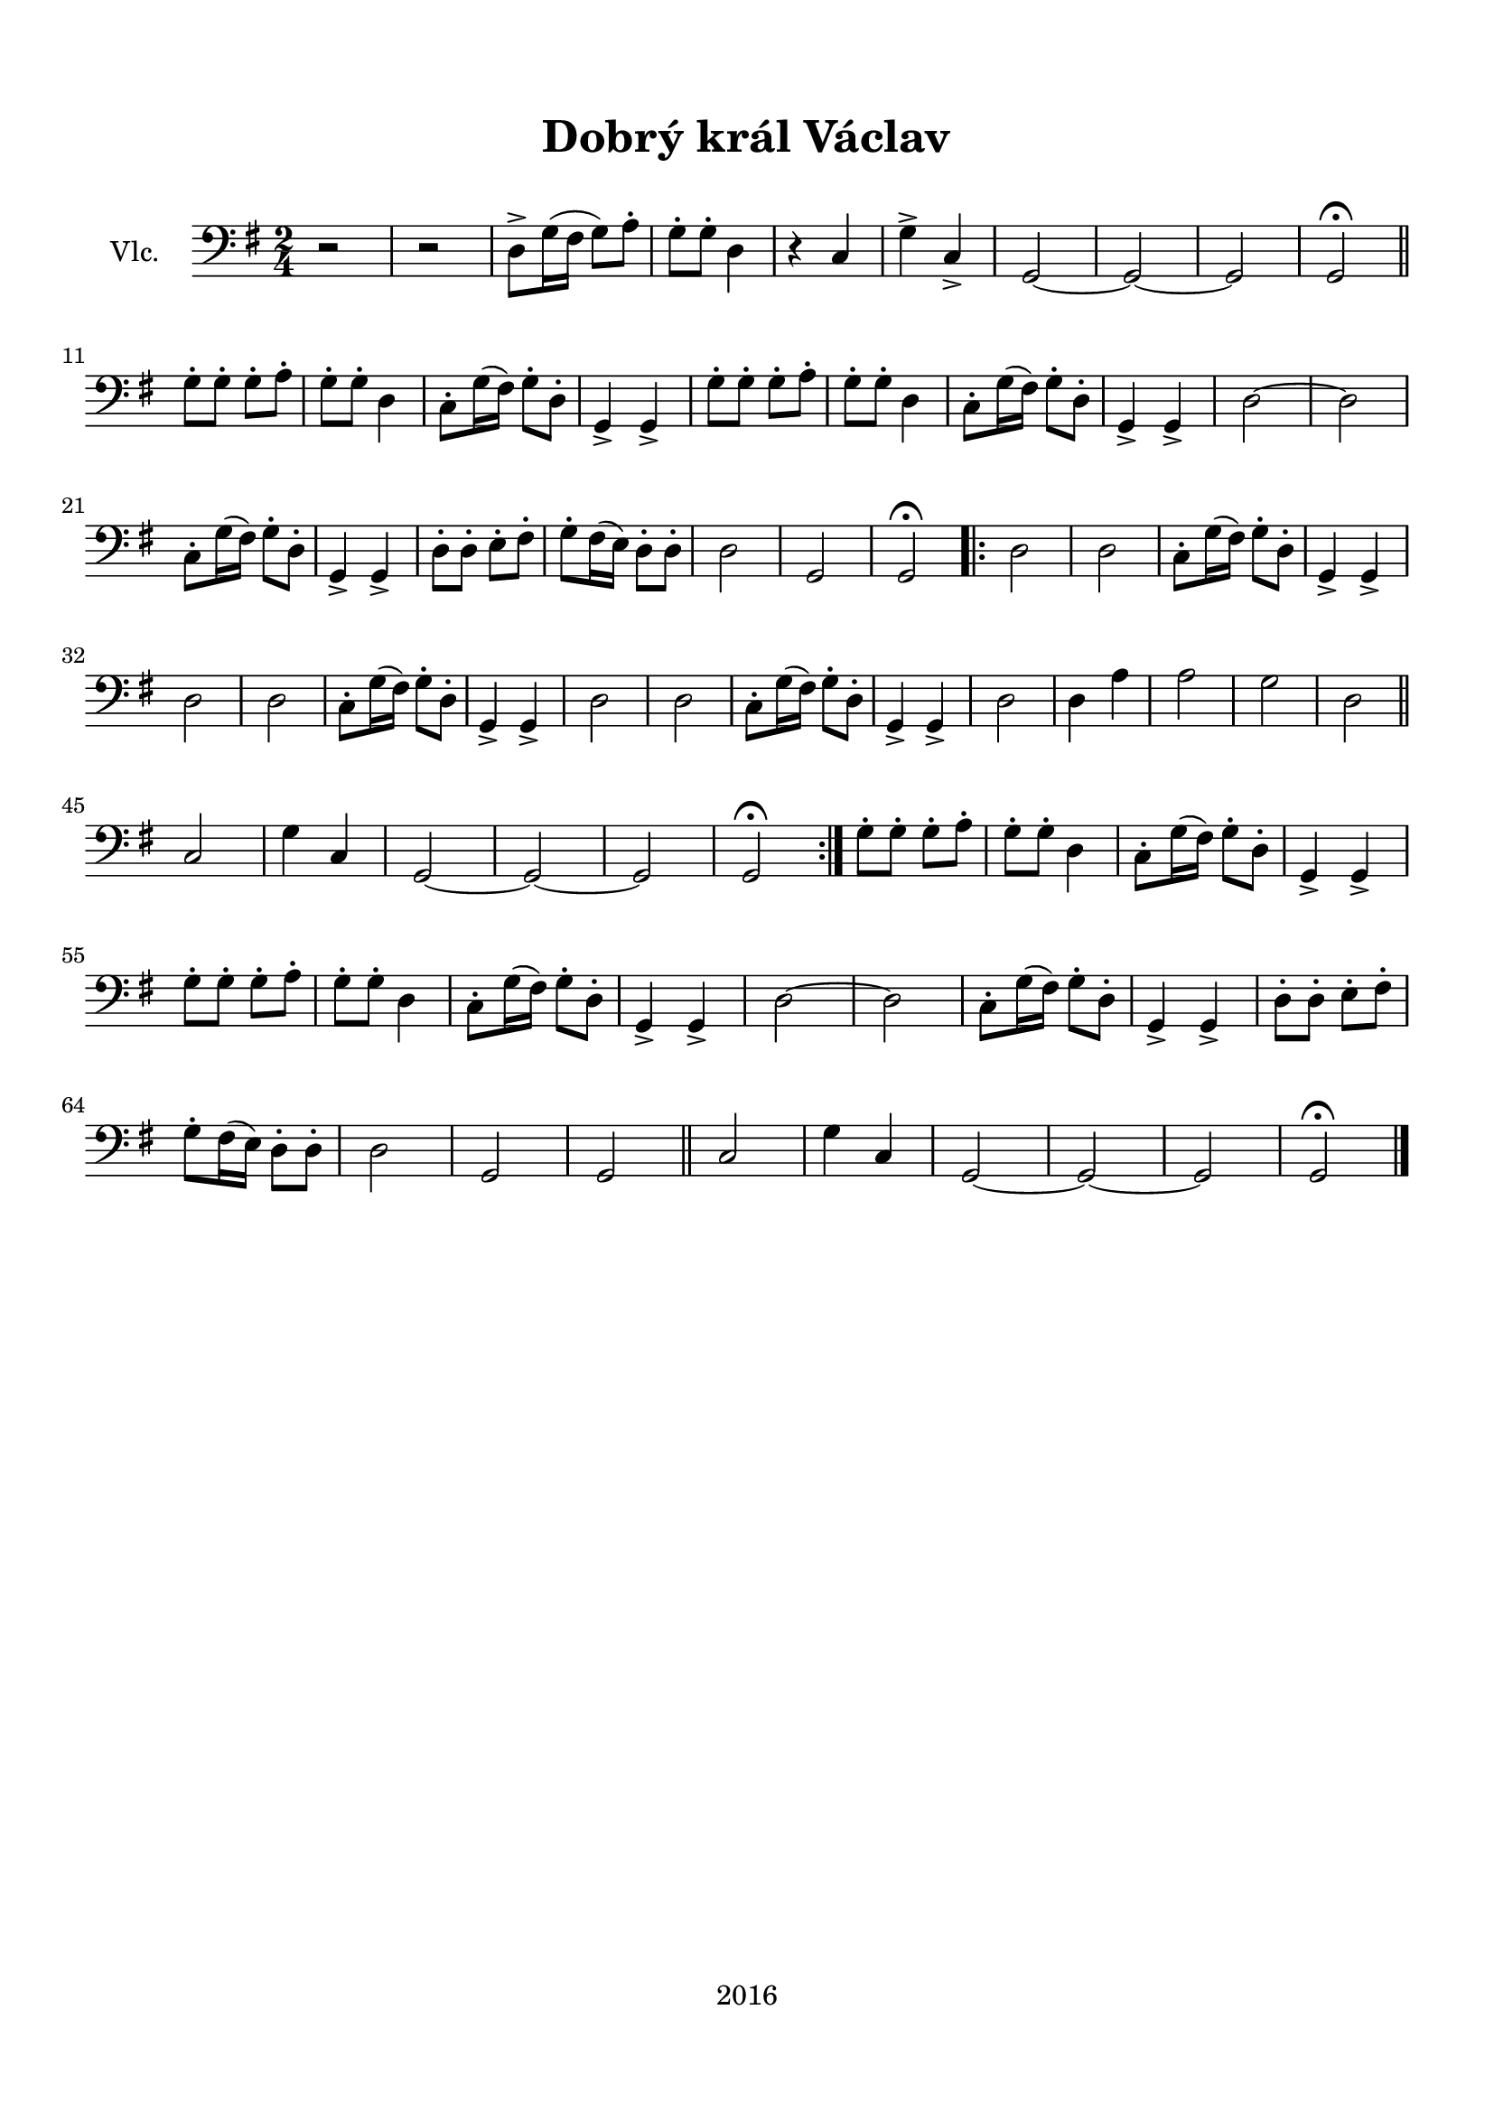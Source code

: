 \version "2.16.2"

\header {
  title = "Dobrý král Václav"
  subtitle = " "
  tagline = "2016"
}

\paper {
  %system-system-spacing #'minimum-distance = #22
  top-margin = 1.5\cm
  left-margin = 1.2\cm
  right-margin = 1.2\cm
  bottom-margin = 1.5\cm
}

global= {
  \time 2/4
  \key g \major
}

Cello =  \new Voice \relative c {
  \set Staff.instrumentName = #"Vlc."
  \clef bass
  
  r2 |
  r2 |
  d8-> g16( fis g8) a-. |
  g-. g-. d4 |
  r c |
  g'-> c,-> |
  g2~ g~ g |
  g2\fermata \bar "||" \break
  g'8-. g-. g-. a-. |
  g-. g-. d4 |
  c8-. g'16( fis) g8-. d-. |
  g,4-> g-> |
  g'8-. g-. g-. a-. |
  g-. g-. d4 |
  c8-. g'16( fis) g8-. d-. |
  g,4-> g-> |
  d'2~ d | \break
  c8-. g'16( fis) g8-. d-. |
  g,4-> g-> |
  d'8-. d-. e-. fis-. |
  g-. fis16( e) d8-. d-. |
  d2
  g,2
  g2\fermata
  \repeat volta 2 {
  d'2 |
  d2 |
  c8-. g'16( fis) g8-. d-. |
  g,4-> g-> | \break
  d'2 |
  d2 |
  c8-. g'16( fis) g8-. d-. |
  g,4-> g-> |
  d'2 |
  d2 |
  c8-. g'16( fis) g8-. d-. |
  g,4-> g-> |
  d'2 |
  d4 a' |
  a2 |
  g |
  d \bar "||" \break
  c |
  g'4 c, |
  g2~ g~ g |
  g\fermata
  }
  g'8-. g-. g-. a-. |
  g-. g-. d4 |
  c8-. g'16( fis) g8-. d-. |
  g,4-> g-> | \break
  g'8-. g-. g-. a-. |
  g-. g-. d4 |
  c8-. g'16( fis) g8-. d-. |
  g,4-> g-> |
  d'2~ d |
  c8-. g'16( fis) g8-. d-. |
  g,4-> g-> |
  d'8-. d-. e-. fis-. |
  g-. fis16( e) d8-. d-. |
  d2
  g,2
  g2 \bar "||"
  c |
  g'4 c, |
  g2~ g~ g |
  g\fermata
  \bar "|."
}

\score {
  \new StaffGroup <<
    \new Staff << \global \Cello >>
  >>
  \layout { }
  \midi { }
}